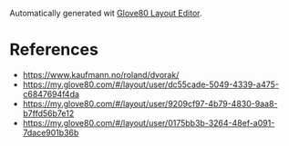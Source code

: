Automatically generated wit [[https://my.glove80.com/][Glove80 Layout Editor]].

* References
- https://www.kaufmann.no/roland/dvorak/
- https://my.glove80.com/#/layout/user/dc55cade-5049-4339-a475-c6847694f4da
- https://my.glove80.com/#/layout/user/9209cf97-4b79-4830-9aa8-b7ffd56b7e12
- https://my.glove80.com/#/layout/user/0175bb3b-3264-48ef-a091-7dace901b36b
